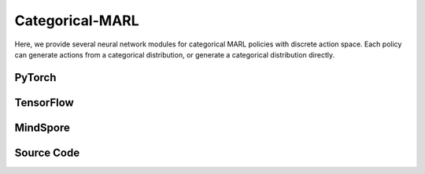 Categorical-MARL
======================================

Here, we provide several neural network modules for categorical MARL policies with discrete action space.
Each policy can generate actions from a categorical distribution, or generate a categorical distribution directly.

PyTorch
------------------------------------------

.. py:class::
  xuance.torch.policies.categorical_mal.ActorNet(state_dim, action_dim, n_agents, hidden_sizes, normalize, initialize, gain, activation, device)
  
  The actor network that is used to calculate the logits of categorical distributions.

  :param state_dim: The dimension of the state varibale.
  :type state_dim: int
  :param action_dim: The dimentin of the actions.
  :type action_dim: int
  :param n_agents: The number of all agents.
  :type n_agents: int
  :param hidden_sizes: The number of hidden units for hidden layers.
  :type hidden_sizes: list
  :param normalize: The method of normalization.
  :type normalize: nn.Module
  :param initialize: The initialization for the parameters of the networks.
  :type initialize: torch.Tensor
  :param gain: optional scaling factor.
  :type gain: float
  :param activation: The choose of activation functions for hidden layers.
  :type activation: nn.Module
  :param device: The logits for categorical distributions.
  :type device: str

.. py:function::
  xuance.torch.policies.categorical_mal.ActorNet.forward(x)

  :param x: The input tensor.
  :type x: torch.Tensor
  :return: The logits for the policy.
  :rtype: torch.Tensor

.. py:class::
  xuance.torch.policies.categorical_mal.CriticNet(state_dim, n_agents, hidden_sizes,  normalize, initialize, activation, device)

  The critic network that is used to evaluate the states or state-action pairs.

  :param state_dim: The dimension of the state varibale.
  :type state_dim: int
  :param n_agents: number of agents.
  :type n_agents: int
  :param hidden_sizes: The number of hidden units for hidden layers.
  :type hidden_sizes: list
  :param normalize: The method of normalization.
  :type normalize: nn.Module
  :param initialize: The initialization for the parameters of the networks.
  :type initialize: torch.Tensor
  :param activation: The choose of activation functions for hidden layers.
  :type activation: nn.Module
  :param device: The calculating device.
  :type device: str

.. py:function::
  xuance.torch.policies.categorical_mal.CriticNet.forward(x)

  :param x: The input data.
  :type x: torch.Tensor
  :return: The evaluated critic value.
  :rtype: torch.Tensor

.. py:class::
  xuance.torch.policies.categorical_mal.COMA_Critic(state_dim, act_dim, hidden_sizes,  normalize, initialize, activation, device)

  The critic network for the Counterfactual Multi-Agent (COMA) algorithm, 
  which is used to evaluate the global state of the multi-agent systems.

  :param state_dim: The dimension of the state varibale.
  :type state_dim: int
  :param act_dim: The dimension of actions.
  :type act_dim: int
  :param hidden_sizes: The number of hidden units for hidden layers.
  :type hidden_sizes: list
  :param normalize: The method of normalization.
  :type normalize: nn.Module
  :param initialize: The initialization for the parameters of the networks.
  :type initialize: torch.Tensor
  :param activation: The choose of activation functions for hidden layers.
  :type activation: nn.Module
  :param device: The calculating device.
  :type device: str

.. py:function::
  xuance.torch.policies.categorical_mal.COMA_Critic.forward(x)

  :param x: The input tensor.
  :type x: torch.Tensor
  :return: The evaluated critic value.
  :rtype: torch.Tensor

.. py:class::
  xuance.torch.policies.categorical_mal.MAAC_Policy(action_space, n_agents, representation, mixer, actor_hidden_size, critic_hidden_size, normalize, initialize, activation, device)

  Multi-Agent Actor-Critic (MAAC) policy for discrete action space. 
  It is used to generate categorical distributions and the total values of the multi-agent team.

  :param action_space: The action space.
  :type action_space: Space
  :param n_agents: The number of agents.
  :type n_agents: int
  :param representation: The representation module.
  :type representation: nn.Module
  :param mixer: The mixer for independent values.
  :type mixer: nn.Module
  :param actor_hidden_size: The number of hidden units for actor's hidden layers.
  :type actor_hidden_size: list
  :param critic_hidden_size: The number of hidden units for critic's hidden layers.
  :type critic_hidden_size: list
  :param normalize: The method of normalization.
  :type normalize: nn.Module
  :param initialize: The initialization for the parameters of the networks.
  :type initialize: torch.Tensor
  :param activation: The choose of activation functions for hidden layers.
  :type activation: nn.Module
  :param device: The calculating device.
  :type device: str

.. py:function::
  xuance.torch.policies.categorical_mal.MAAC_Policy.forward(observation, agent_ids, *rnn_hidden, avail_actions=None)

  :param observation: The original observation variables.
  :type observation: torch.Tensor
  :param agent_ids: The IDs variables for agents.
  :type agent_ids: torch.Tensor
  :param rnn_hidden: The last final hidden states of the sequence.
  :param avail_actions: The mask varibales for availabel actions.
  :type avail_actions: torch.Tensor
  :return: A tuple that includes the final rnn hidden state, and the stochastic policies.
  :rtype: tuple

.. py:function::
  xuance.torch.policies.categorical_mal.MAAC_Policy.get_values(critic_in, agent_ids, *rnn_hidden)

  Get the critic values of the agents.

  :param critic_in: The input variables of critic networks.
  :type critic_in: torch.Tensor
  :param agent_ids: The IDs variables for agents.
  :type agent_ids: torch.Tensor
  :param rnn_hidden: The last final hidden states of the sequence.
  :return: A tuple that includes the final rnn hidden state, and the total values of the team.
  :rtype: torch.Tensor

.. py:function::
  xuance.torch.policies.categorical_mal.MAAC_Policy.value_tot(values_n, global_state)

  Calculate the total values of the team via the value decomposition modules (self.mixer).

  :param values_n: The joint values of n agents.
  :type values_n: torch.Tensor
  :param global_state: The global states of the environments.
  :type global_state: torch.Tensor
  :return: The final rnn hidden state, and the total values of the team.
  :rtype: torch.Tensor

.. py:class::
  xuance.torch.policies.categorical_mal.MAAC_Policy_Share(action_space, n_agents, representation, mixer, actor_hidden_size, critic_hidden_size, normalize, initialize, activation, device)

  Similar to MAAC_Policy but shares representations between agents.

  :param action_space: The action space of the environment.
  :type action_space: Space
  :param n_agents: The number of agents.
  :type n_agents: int
  :param representation: The representation module.
  :type representation: nn.Module
  :param mixer: The mixer for independent values.
  :type mixer: nn.Module
  :param actor_hidden_size: The sizes of the hidden layers in actor network.
  :type actor_hidden_size: list
  :param critic_hidden_size: The sizes of the hidden layers in critic networks.
  :type critic_hidden_size: list
  :param normalize: The method of normalization.
  :type normalize: nn.Module
  :param initialize: The initialization for the parameters of the networks.
  :type initialize: torch.Tensor
  :param activation: The choose of activation functions for hidden layers.
  :type activation: nn.Module
  :param device: The calculating device.
  :type device: str

.. py:function::
  xuance.torch.policies.categorical_mal.MAAC_Policy_Share.forward(observation, agent_ids, *rnn_hidden, avail_actions=None)

  :param observation: The original observation variables.
  :type observation: Tensor
  :param agent_ids: The IDs variables for agents.
  :type agent_ids: Tensor
  :param rnn_hidden: The last final hidden states of the sequence.
  :param avail_actions: The mask varibales for availabel actions.
  :type avail_actions: torch.Tensor
  :return: A tuple that includes the final rnn hidden state, the stochastic policies, and the total values of the team.
  :rtype: tuple

.. py:function::
  xuance.torch.policies.categorical_mal.MAAC_Policy_Share.value_tot(values_n, global_state)

  Calculate the total values of the team via the value decomposition modules (self.mixer).

  :param values_n: The joint values of n agents.
  :type values_n: Tensor
  :param global_state: The global states of the environments.
  :type global_state: Tensor
  :return: A tuple that includes the final rnn hidden state, and the total values of the team.
  :rtype: tuple

.. py:class::
  xuance.torch.policies.categorical_mal.COMAPolicy(action_space, n_agents, representation, actor_hidden_size, critic_hidden_size, normalize, initialize, activation, device)

  A policy for the Counterfactual Multi-Agent Policy (COMA) algorithm.

  :param action_space: The action space of the environment.
  :type action_space: Space
  :param n_agents: The number of agents.
  :type n_agents: int
  :param representation: The representation module.
  :type representation: nn.Module
  :param actor_hidden_size: The sizes of the hidden layers in actor network.
  :type actor_hidden_size: list
  :param critic_hidden_size: The sizes of the hidden layers in critic networks.
  :type critic_hidden_size: list
  :param normalize: The method of normalization.
  :type normalize: nn.Module
  :param initialize: The initialization for the parameters of the networks.
  :type initialize: torch.Tensor
  :param activation: The choose of activation functions for hidden layers.
  :type activation: nn.Module
  :param device: The calculating device.
  :type device: str

.. py:function::
  xuance.torch.policies.categorical_mal.COMAPolicy.forward(observation, agent_ids, *rnn_hidden, avail_actions=None)

  :param observation: The original observation variables.
  :type observation: torch.Tensor
  :param agent_ids: The IDs variables for agents.
  :type agent_ids: torch.Tensor
  :param rnn_hidden: The last final hidden states of the sequence.
  :param avail_actions: The mask varibales for availabel actions.
  :type avail_actions: torch.Tensor
  :return: A tuple that includes the final rnn hidden state, and the action probabilities.
  :rtype: tuple

.. py:function::
  xuance.torch.policies.categorical_mal.COMAPolicy.get_values(critic_in, *rnn_hidden, target=False)

  :param critic_in: The input variables of critic networks.
  :type critic_in: torch.Tensor
  :param rnn_hidden: The last final hidden states of the sequence.
  :param target: Determine whether to use target networks to calculate the values.
  :type target: bool
  :return: The team values.
  :rtype: torch.Tensor

.. py:function::
  xuance.torch.policies.categorical_mal.COMAPolicy.copy_target()

  Synchronize the target networks.

.. py:class::
  xuance.torch.policies.categorical_mal.MeanFieldActorCriticPolicy(action_space, n_agents, representation, actor_hidden_size, critic_hidden_size, normalize, initialize, activation, device, **kwargs)
  
  Mean Field Actor-Critic policy.

  :param action_space: The action space of the environment.
  :type action_space: Space
  :param n_agents: The number of agents.
  :type n_agents: int
  :param representation: The representation module.
  :type representation: nn.Module
  :param actor_hidden_size: The sizes of the hidden layers in actor network.
  :type actor_hidden_size: list
  :param critic_hidden_size: The sizes of the hidden layers in critic networks.
  :type critic_hidden_size: list
  :param normalize: The method of normalization.
  :type normalize: nn.Module
  :param initialize: The initialization for the parameters of the networks.
  :type initialize: torch.Tensor
  :param activation: The choose of activation functions for hidden layers.
  :type activation: nn.Module
  :param device: The calculating device.
  :type device: str
  :param kwargs: The other arguments.
  :type kwargs: dict

.. py:function::
  xuance.torch.policies.categorical_mal.MeanFieldActorCriticPolicy.forward(observation, agent_ids)

  :param observation: The original observation variables.
  :type observation: torch.Tensor
  :param agent_ids: The IDs variables for agents.
  :type agent_ids: torch.Tensor
  :return: A tuple of tensors that includes the outputs hidden states and the categorical distributions.
  :rtype: tuple

.. py:function::
  xuance.torch.policies.categorical_mal.MeanFieldActorCriticPolicy.critic(observation, actions_mean, agent_ids)

  :param observation: The original observation variables.
  :type observation: torch.Tensor
  :param actions_mean: The mean values of actions.
  :type actions_mean: torch.Tensor
  :param agent_ids: The IDs variables for agents.
  :type agent_ids: torch.Tensor
  :return: The evaluated values of the observations and mean-actions pairs.
  :rtype: torch.Tensor

TensorFlow
------------------------------------------

.. py:class::
  xuance.tensorflow.policies.categorical_mal.ActorNet(state_dim, action_dim, n_agents, hidden_sizes, normalize, initialize, gain, activation, device)
  
  The actor network that is used to calculate the logits of categorical distributions

  :param state_dim: The dimension of the state varibale.
  :type state_dim: int
  :param action_dim: The dimentin of the actions.
  :type action_dim: int
  :param n_agents: The number of all agents.
  :type n_agents: int
  :param hidden_sizes: The number of hidden units for hidden layers.
  :type hidden_sizes: list
  :param normalize: The method of normalization.
  :type normalize: Module
  :param initialize: The initialization for the parameters of the networks.
  :type initialize: tf.Tensor
  :param gain: optional scaling factor.
  :type gain: float
  :param activation: The choose of activation functions for hidden layers.
  :type activation: Module
  :param device: The calculating device.
  :type device: str

.. py:function::
  xuance.tensorflow.policies.categorical_mal.ActorNet.call(x)

  :param x: The input tensor.
  :type x: tf.Tensor
  :return: The logits for the policy.
  :rtype: tf.Tensor

.. py:class::
  xuance.tensorflow.policies.categorical_mal.CriticNet(state_dim, n_agents, hidden_sizes,  normalize, initialize, activation, device)

  The critic network that is used to evaluate the states or state-action pairs.

  :param state_dim: The dimension of the state varibale.
  :type state_dim: int
  :param n_agents: number of agents.
  :type n_agents: int
  :param hidden_sizes: The number of hidden units for hidden layers.
  :type hidden_sizes: list
  :param normalize: The method of normalization.
  :type normalize: Module
  :param initialize: The initialization for the parameters of the networks.
  :type initialize: tf.Tensor
  :param activation: The choose of activation functions for hidden layers.
  :type activation: Module
  :param device: The calculating device.
  :type device: str

.. py:function::
  xuance.tensorflow.policies.categorical_mal.CriticNet.call(x)

  :param x: input data.
  :type x: tf.Tensor
  :return: The evaluated critic value.
  :rtype: tf.Tensor

.. py:class::
  xuance.tensorflow.policies.categorical_mal.COMA_Critic(state_dim, act_dim, hidden_sizes,  normalize, initialize, activation, device)

  The critic network for the Counterfactual Multi-Agent (COMA) algorithm, 
  which is used to evaluate the global state of the multi-agent systems.

  :param state_dim: The dimension of the state varibale.
  :type state_dim: int
  :param act_dim: The dimension of actions.
  :type act_dim: int
  :param hidden_sizes: The number of hidden units for hidden layers.
  :type hidden_sizes: list
  :param normalize: The method of normalization.
  :type normalize: Module
  :param initialize: The initialization for the parameters of the networks.
  :type initialize: tf.Tensor
  :param activation: The choose of activation functions for hidden layers.
  :type activation: Module
  :param device: The calculating device.
  :type device: str

.. py:function::
  xuance.tensorflow.policies.categorical_mal.COMA_Critic.call(x)

  :param x: The input tensor.
  :type x: tf.Tensor
  :return: The evaluated critic value.
  :rtype: tf.Tensor

.. py:class::
  xuance.tensorflow.policies.categorical_mal.MAAC_Policy(action_space, n_agents, representation, mixer, actor_hidden_size, critic_hidden_size, normalize, initialize, activation, device)

  Multi-Agent Actor-Critic (MAAC) policy for discrete action space. It is used to generate categorical distributions and the total values of the multi-agent team.

  :param action_space: The action space.
  :type action_space: Space
  :param n_agents: The number of agents.
  :type n_agents: int
  :param representation: The representation module.
  :type representation: Module
  :param mixer: The mixer for independent values.
  :type mixer: Module
  :param actor_hidden_size: The number of hidden units for actor's hidden layers.
  :type actor_hidden_size: list
  :param critic_hidden_size: The number of hidden units for critic's hidden layers.
  :type critic_hidden_size: list
  :param normalize: The method of normalization.
  :type normalize: Module
  :param initialize: The initialization for the parameters of the networks.
  :type initialize: tf.Tensor
  :param activation: The choose of activation functions for hidden layers.
  :type activation: Module
  :param device: The calculating device.
  :type device: str

.. py:function::
  xuance.tensorflow.policies.categorical_mal.MAAC_Policy.call(observation, agent_ids, *rnn_hidden, avail_actions=None)

  :param observation: The original observation variables.
  :type observation: tf.Tensor
  :param agent_ids: The IDs variables for agents.
  :type agent_ids: tf.Tensor
  :param rnn_hidden: The last final hidden states of the sequence.
  :param avail_actions: The mask varibales for availabel actions.
  :type avail_actions: tf.Tensor
  :return: A tuple that includes the final rnn hidden state, and the stochastic policies.
  :rtype: tuple

.. py:function::
  xuance.tensorflow.policies.categorical_mal.MAAC_Policy.get_values(critic_in, agent_ids, *rnn_hidden)

  :param critic_in: The input variables of critic networks.
  :type critic_in: tf.Tensor
  :param agent_ids: The IDs variables for agents.
  :type agent_ids: tf.Tensor
  :param rnn_hidden: The last final hidden states of the sequence.
  :return: A tuple that includes the final rnn hidden state, and the total values of the team.
  :rtype: tuple

.. py:function::
  xuance.tensorflow.policies.categorical_mal.MAAC_Policy.value_tot(values_n, global_state)

  Calculate the total values of the team via the value decomposition modules (self.mixer).

  :param values_n: The joint values of n agents.
  :type values_n: tf.Tensor
  :param global_state: The global states of the environments.
  :type global_state: tf.Tensor
  :return: The final rnn hidden state, and the total values of the team.
  :rtype: tf.Tensor

.. py:function::
  xuance.tensorflow.policies.categorical_mal.MAAC_Policy.trainable_param()

  Get the trainable parameters of the policy.

  :return: Trainable parameters.
  :rtype: tf.Tensor

.. py:class::
  xuance.tensorflow.policies.categorical_mal.MAAC_Policy_Share(action_space, n_agents, representation, mixer, actor_hidden_size, critic_hidden_size, normalize, initialize, activation, device)

  :param action_space: The action space of the environment.
  :type action_space: Space
  :param n_agents: The number of agents.
  :type n_agents: int
  :param representation: The representation module.
  :type representation: Module
  :param mixer: The mixer for independent values.
  :type mixer: Module
  :param actor_hidden_size: The sizes of the hidden layers in actor network.
  :type actor_hidden_size: list
  :param critic_hidden_size: The sizes of the hidden layers in critic networks.
  :type critic_hidden_size: list
  :param normalize: The method of normalization.
  :type normalize: Module
  :param initialize: The initialization for the parameters of the networks.
  :type initialize: tf.Tensor
  :param activation: The choose of activation functions for hidden layers.
  :type activation: Module
  :param device: The calculating device.
  :type device: str

.. py:function::
  xuance.tensorflow.policies.categorical_mal.MAAC_Policy_Share.call(observation, agent_ids, *rnn_hidden, avail_actions=None)

  :param observation: The original observation variables.
  :type observation: tf.Tensor
  :param agent_ids: The IDs variables for agents.
  :type agent_ids: tf.Tensor
  :param rnn_hidden: The last final hidden states of the sequence.
  :param avail_actions: The mask varibales for availabel actions.
  :type avail_actions: tf.Tensor
  :return: A tuple that includes the final rnn hidden state, the stochastic policies, and the total values of the team.
  :rtype: tuple

.. py:function::
  xuance.tensorflow.policies.categorical_mal.MAAC_Policy_Share.value_tot(values_n, global_state)

  :param values_n: The joint values of n agents.
  :type values_n: tf.Tensor
  :param global_state: The global states of the environments.
  :type global_state: tf.Tensor
  :return: A tuple that includes the final rnn hidden state, and the total values of the team.
  :rtype: tuple

.. py:function::
  xuance.tensorflow.policies.categorical_mal.MAAC_Policy_Share.trainable_param()

  Get the trainable parameters of the policy.

  :return: Trainable parameters.
  :rtype: tf.Tensor

.. py:class::
  xuance.tensorflow.policies.categorical_mal.COMAPolicy(action_space, n_agents, representation, actor_hidden_size, critic_hidden_size, normalize, initialize, activation, device)

  A policy for the Counterfactual Multi-Agent Policy (COMA) algorithm.

  :param action_space: The action space of the environment.
  :type action_space: Space
  :param n_agents: The number of agents.
  :type n_agents: int
  :param representation: The representation module.
  :type representation: Module
  :param actor_hidden_size: The sizes of the hidden layers in actor network.
  :type actor_hidden_size: list
  :param critic_hidden_size: The sizes of the hidden layers in critic networks.
  :type critic_hidden_size: list
  :param normalize: The method of normalization.
  :type normalize: Module
  :param initialize: The initialization for the parameters of the networks.
  :type initialize: tf.Tensor
  :param activation: The choose of activation functions for hidden layers.
  :type activation: Module
  :param device: The calculating device.
  :type device: str

.. py:function::
  xuance.tensorflow.policies.categorical_mal.COMAPolicy.call(observation, agent_ids, *rnn_hidden, avail_actions=None)

  :param observation: The original observation variables.
  :type observation: tf.Tensor
  :param agent_ids: The IDs variables for agents.
  :type agent_ids: tf.Tensor
  :param rnn_hidden: The last final hidden states of the sequence.
  :param avail_actions: The mask varibales for availabel actions.
  :type avail_actions: tf.Tensor
  :return: A tuple that includes the final rnn hidden state, and the action probabilities.
  :rtype: tuple

.. py:function::
  xuance.tensorflow.policies.categorical_mal.COMAPolicy.get_values(critic_in, *rnn_hidden, target=False)

  :param critic_in: The input variables of critic networks.
  :type critic_in: tf.Tensor
  :param rnn_hidden: The last final hidden states of the sequence.
  :param target: Determine whether to use target networks to calculate the values.
  :param target: bool
  :return: The team values.
  :rtype: tf.Tensor

.. py:function::
  xuance.tensorflow.policies.categorical_mal.COMAPolicy.param_actor()

  Get the parameters of the actor netwroks and the corresponding representation networks (if exists).

  :return: Trainable parameters of the actor netwroks and the corresponding representation networks.
  :rtype: tf.Tensor

.. py:function::
  xuance.tensorflow.policies.categorical_mal.COMAPolicy.copy_target()

  Synchronize the target networks.

.. py:class::
  xuance.tensorflow.policies.categorical_mal.MeanFieldActorCriticPolicy(action_space, n_agents, representation, actor_hidden_size, critic_hidden_size, normalize, initialize, activation, device, **kwargs)

  Mean Field Actor-Critic policy.

  :param action_space: The action space of the environment.
  :type action_space: Space
  :param n_agents: The number of agents.
  :type n_agents: int
  :param representation: The representation module.
  :type representation: Module
  :param actor_hidden_size: The sizes of the hidden layers in actor network.
  :type actor_hidden_size: list
  :param critic_hidden_size: The sizes of the hidden layers in critic networks.
  :type critic_hidden_size: list
  :param normalize: The method of normalization.
  :type normalize: Module
  :param initialize: The initialization for the parameters of the networks.
  :type initialize: tf.Tensor
  :param activation: The choose of activation functions for hidden layers.
  :type activation: Module
  :param device: The calculating device.
  :type device: str
  :param kwargs: The other arguments.
  :type kwargs: dict

.. py:function::
  xuance.tensorflow.policies.categorical_mal.MeanFieldActorCriticPolicy.call(inputs)

  :param inputs: The inputs of the neural neworks.
  :type inputs: Dict(tf.Tensor)
  :return: A tuple of tensors that includes the outputs hidden states and the categorical distributions.
  :rtype: tuple

.. py:function::
  xuance.tensorflow.policies.categorical_mal.MeanFieldActorCriticPolicy.trainable_param()

  :return: Trainable parameters.
  :rtype: tf.Tensor

.. py:function::
  xuance.tensorflow.policies.categorical_mal.MeanFieldActorCriticPolicy.critic(observation, actions_mean, agent_ids)

  :param observation: The original observation variables.
  :type observation: tf.Tensor
  :param actions_mean: The mean values of actions.
  :type actions_mean: tf.Tensor
  :param agent_ids: The IDs variables for agents.
  :type agent_ids: tf.Tensor
  :return: The evaluated values of the observations and mean-actions pairs.
  :rtype: tf.Tensor

MindSpore
------------------------------------------

.. py:class::
  xuance.mindspore.policies.categorical_marl.ActorNet(state_dim, action_dim, n_agents, hidden_sizes, normalize, initialize, activation)

  :param state_dim: The dimension of the input state.
  :type state_dim: int
  :param action_dim: The dimension of the action input.
  :type action_dim: int
  :param n_agents: The number of agents.
  :type n_agents: int
  :param hidden_sizes: The sizes of the hidden layers.
  :type hidden_sizes: Sequence[int]
  :param normalize: The method of normalization.
  :type normalize: nn.Cell
  :param initialize: The initialization for the parameters of the networks.
  :type initialize: ms.Tensor
  :param activation: The choose of activation functions for hidden layers.
  :type activation: nn.Cell

.. py:function::
  xuance.mindspore.policies.categorical_marl.ActorNet.construct(x)

  The actor network that is used to calculate the logits of categorical distributions.

  :param x: The input tensor.
  :type x: ms.Tensor
  :return: The logits for the policy.
  :rtype: ms.Tensor

.. py:class::
  xuance.mindspore.policies.categorical_marl.CriticNet(state_dim, n_agents, hidden_sizes, normalize, initialize, activation)

  The critic network that is used to evaluate the states or state-action pairs.

  :param state_dim: The dimension of the input state.
  :type state_dim: int
  :param n_agents: The number of agents.
  :type n_agents: int
  :param hidden_sizes: The sizes of the hidden layers.
  :type hidden_sizes: Sequence[int]
  :param normalize: The method of normalization.
  :type normalize: nn.Cell
  :param initialize: The initialization for the parameters of the networks.
  :type initialize: ms.Tensor
  :param activation: The choose of activation functions for hidden layers.
  :type activation: nn.Cell

.. py:function::
  xuance.mindspore.policies.categorical_marl.CriticNet.construct(x)

  :param x: The input tensor.
  :type x: ms.Tensor
  :return: The evaluated critic value.
  :rtype: ms.Tensor

.. py:class::
  xuance.mindspore.policies.categorical_marl.COMA_Critic(state_dim, act_dim, hidden_sizes, normalize, initialize, activation)

  :param state_dim: The dimension of the input state.
  :type state_dim: int
  :param act_dim: The dimension of actions.
  :type act_dim: int
  :param hidden_sizes: The sizes of the hidden layers.
  :type hidden_sizes: Sequence[int]
  :param normalize: The method of normalization.
  :type normalize: nn.Cell
  :param initialize: The initialization for the parameters of the networks.
  :type initialize: ms.Tensor
  :param activation: The choose of activation functions for hidden layers.
  :type activation: nn.Cell

.. py:function::
  xuance.mindspore.policies.categorical_marl.COMA_Critic.construct(x)

  :param x: The input tensor.
  :type x: ms.Tensor
  :return: The evaluated critic value.
  :rtype: ms.Tensor

.. py:class::
  xuance.mindspore.policies.categorical_marl.MAAC_Policy(action_space, n_agents, representation, mixer, actor_hidden_size, critic_hidden_size, normalize, initialize, activation)

  Multi-Agent Actor-Critic (MAAC) policy for discrete action space. 
  It is used to generate categorical distributions and the total values of the multi-agent team.

  :param action_space: The action space of the environment.
  :type action_space: Space
  :param n_agents: The number of agents.
  :type n_agents: int
  :param representation: The representation module.
  :type representation: nn.Cell
  :param mixer: The mixer for independent values.
  :type mixer: nn.Cell
  :param actor_hidden_size: The sizes of the hidden layers in actor network.
  :type actor_hidden_size: list
  :param critic_hidden_size: The sizes of the hidden layers in critic networks.
  :type critic_hidden_size: list
  :param normalize: The method of normalization.
  :type normalize: nn.Cell
  :param initialize: The initialization for the parameters of the networks.
  :type initialize: ms.Tensor
  :param activation: The choose of activation functions for hidden layers.
  :type activation: nn.Cell

.. py:function::
  xuance.mindspore.policies.categorical_marl.MAAC_Policy.construct(observation, agent_ids, rnn_hidden, avail_actions)

  :param observation: The original observation variables.
  :type observation: ms.Tensor
  :param agent_ids: The IDs variables for agents.
  :type agent_ids: ms.Tensor
  :param rnn_hidden: The final hidden state of the sequence.
  :param avail_actions: The mask varibales for availabel actions.
  :type avail_actions: ms.Tensor
  :return: A tuple that includes the final rnn hidden state, and the stochastic policies.
  :rtype: tuple

.. py:function::
  xuance.mindspore.policies.categorical_marl.MAAC_Policy.get_values(critic_in, agent_ids, rnn_hidden)

  Get the critic values of the agents.

  :param critic_in: The input variables of critic networks.
  :type critic_in: ms.Tensor
  :param agent_ids: The IDs variables for agents.
  :type agent_ids: ms.Tensor
  :param rnn_hidden: The final hidden state of the sequence.
  :return: A tuple that includes the final rnn hidden state, and the total values of the team.
  :rtype: tuple

.. py:function::
  xuance.mindspore.policies.categorical_marl.MAAC_Policy.value_tot(values_n, global_state)

  Calculate the total values of the team via the value decomposition modules (self.mixer).

  :param values_n: The joint values of n agents.
  :type values_n: ms.Tensor
  :param global_state: The global states of the environments.
  :type global_state: ms.Tensor
  :return: The final rnn hidden state, and the total values of the team.
  :rtype: ms.Tensor

.. py:class::
  xuance.mindspore.policies.categorical_marl.MAAC_Policy_Share(action_space, n_agents, representation, mixer, actor_hidden_size, critic_hidden_size, normalize, initialize, activation, device)
  
  Similar to MAAC_Policy but shares representations between agents.

  :param action_space: The action space of the environment.
  :type action_space: Space
  :param n_agents: The number of agents.
  :type n_agents: int
  :param representation: The representation module.
  :type representation: nn.Cell
  :param mixer: The mixer for independent values.
  :type mixer: nn.Cell
  :param actor_hidden_size: The sizes of the hidden layers in actor network.
  :type actor_hidden_size: list
  :param critic_hidden_size: The sizes of the hidden layers in critic networks.
  :type critic_hidden_size: list
  :param normalize: The method of normalization.
  :type normalize: nn.Cell
  :param initialize: The initialization for the parameters of the networks.
  :type initialize: ms.Tensor
  :param activation: The choose of activation functions for hidden layers.
  :type activation: nn.Cell
  :param device: The calculating device.
  :type device: str

.. py:function::
  xuance.mindspore.policies.categorical_marl.MAAC_Policy_Share.construct(observation, agent_ids, rnn_hidden, avail_actions)

  :param observation: The original observation variables.
  :type observation: ms.Tensor
  :param agent_ids: The IDs variables for agents.
  :type agent_ids: ms.Tensor
  :param rnn_hidden: The final hidden state of the sequence.
  :param avail_actions: The mask varibales for availabel actions.
  :type avail_actions: ms.Tensor
  :return: A tuple that includes the final rnn hidden state, the stochastic policies, and the total values of the team.
  :rtype: tuple

.. py:function::
  xuance.mindspore.policies.categorical_marl.MAAC_Policy_Share.value_tot(values_n, global_state)

  Calculate the total values of the team via the value decomposition modules (self.mixer).

  :param values_n: The joint values of n agents.
  :type values_n: ms.Tensor
  :param global_state: The global states of the environments.
  :type global_state: ms.Tensor
  :return: A tuple that includes the final rnn hidden state, and the total values of the team.
  :rtype: tuple

.. py:class::
  xuance.mindspore.policies.categorical_marl.COMAPolicy(action_space, n_agents, representation, actor_hidden_size, critic_hidden_size, normalize, initialize, activation)

  A policy for the Counterfactual Multi-Agent Policy (COMA) algorithm.

  :param action_space: The action space of the environment.
  :type action_space: Space
  :param n_agents: The number of agents.
  :type n_agents: int
  :param representation: The representation module.
  :type representation: nn.Cell
  :param actor_hidden_size: The sizes of the hidden layers in actor network.
  :type actor_hidden_size: list
  :param critic_hidden_size: The sizes of the hidden layers in critic networks.
  :type critic_hidden_size: list
  :param normalize: The method of normalization.
  :type normalize: nn.Cell
  :param initialize: The initialization for the parameters of the networks.
  :type initialize: ms.Tensor
  :param activation: The choose of activation functions for hidden layers.
  :type activation: nn.Cell

.. py:function::
  xuance.mindspore.policies.categorical_marl.COMAPolicy.construct(observation, agent_ids, rnn_hidden, avail_actions, epsilon)

  :param observation: The original observation variables.
  :type observation: ms.Tensor
  :param agent_ids: The IDs variables for agents.
  :type agent_ids: ms.Tensor
  :param rnn_hidden: The final hidden state of the sequence.
  :param avail_actions: The mask varibales for availabel actions.
  :type avail_actions: ms.Tensor
  :param epsilon: Greedy factor to select actions.
  :type epsilon: float
  :return: A tuple that includes the final rnn hidden state, and the action probabilities.
  :rtype: tuple

.. py:function::
  xuance.mindspore.policies.categorical_marl.COMAPolicy.get_values(critic_in, rnn_hidden, target)

  :param critic_in: The input variables of critic networks.
  :type critic_in: ms.Tensor
  :param rnn_hidden: The final hidden state of the sequence.
  :param target: Determine whether to use target networks to calculate the values.
  :param target: bool
  :return: The team values.
  :rtype: ms.Tensor

.. py:function::
  xuance.mindspore.policies.categorical_marl.COMAPolicy.copy_target()

  Synchronize the target networks.

.. py:class::
  xuance.mindspore.policies.categorical_marl.MeanFieldActorCriticPolicy(action_space, n_agents, representation, actor_hidden_size, critic_hidden_size, normalize, initialize, activation)

  Mean Field Actor-Critic policy.

  :param action_space: The action space of the environment.
  :type action_space: Space
  :param n_agents: The number of agents.
  :type n_agents: int
  :param representation: The representation module.
  :type representation: nn.Cell
  :param actor_hidden_size: The sizes of the hidden layers in actor network.
  :type actor_hidden_size: list
  :param critic_hidden_size: The sizes of the hidden layers in critic networks.
  :type critic_hidden_size: list
  :param normalize: The method of normalization.
  :type normalize: nn.Cell
  :param initialize: The initialization for the parameters of the networks.
  :type initialize: ms.Tensor
  :param activation: The choose of activation functions for hidden layers.
  :type activation: nn.Cell

.. py:function::
  xuance.mindspore.policies.categorical_marl.MeanFieldActorCriticPolicy.construct(observation, agent_ids)

  :param observation: The original observation variables.
  :type observation: ms.Tensor
  :param agent_ids: The IDs variables for agents.
  :type agent_ids: ms.Tensor
  :return: A tuple of tensors that includes the outputs hidden states and the categorical distributions.
  :rtype: tuple

.. py:function::
  xuance.mindspore.policies.categorical_marl.MeanFieldActorCriticPolicy.get_values(observation, actions_mean, agent_ids)

  :param observation: The original observation variables.
  :type observation: ms.Tensor
  :param actions_mean: The mean values of actions.
  :type actions_mean: ms.Tensor
  :param agent_ids: The IDs variables for agents.
  :type agent_ids: ms.Tensor
  :return: The evaluated values of the observations and mean-actions pairs.
  :rtype: ms.Tensor

Source Code
-----------------

.. tabs::

  .. group-tab:: PyTorch

    .. code-block:: python

        import torch

        from xuance.torch.policies import *
        from xuance.torch.utils import *
        from xuance.torch.representations import Basic_Identical
        from .deterministic_marl import BasicQhead


        class ActorNet(nn.Module):
            def __init__(self,
                         state_dim: int,
                         action_dim: int,
                         n_agents: int,
                         hidden_sizes: Sequence[int],
                         normalize: Optional[ModuleType] = None,
                         initialize: Optional[Callable[..., torch.Tensor]] = None,
                         gain: float = 1.0,
                         activation: Optional[ModuleType] = None,
                         device: Optional[Union[str, int, torch.device]] = None):
                super(ActorNet, self).__init__()
                layers = []
                input_shape = (state_dim + n_agents,)
                for h in hidden_sizes:
                    mlp, input_shape = mlp_block(input_shape[0], h, normalize, activation, initialize,
                                                 device=device)
                    layers.extend(mlp)
                layers.extend(mlp_block(input_shape[0], action_dim, None, None, initialize, device)[0])
                self.pi_logits = nn.Sequential(*layers)

            def forward(self, x: torch.Tensor):
                return self.pi_logits(x)


        class CriticNet(nn.Module):
            def __init__(self,
                         state_dim: int,
                         n_agents: int,
                         hidden_sizes: Sequence[int],
                         normalize: Optional[ModuleType] = None,
                         initialize: Optional[Callable[..., torch.Tensor]] = None,
                         activation: Optional[ModuleType] = None,
                         device: Optional[Union[str, int, torch.device]] = None):
                super(CriticNet, self).__init__()
                layers = []
                input_shape = (state_dim + n_agents,)
                for h in hidden_sizes:
                    mlp, input_shape = mlp_block(input_shape[0], h, normalize, activation, initialize, device=device)
                    layers.extend(mlp)
                layers.extend(mlp_block(input_shape[0], 1, None, None, initialize, device=device)[0])
                self.model = nn.Sequential(*layers)

            def forward(self, x: torch.Tensor):
                return self.model(x)


        class COMA_Critic(nn.Module):
            def __init__(self,
                         state_dim: int,
                         act_dim: int,
                         hidden_sizes: Sequence[int],
                         normalize: Optional[ModuleType] = None,
                         initialize: Optional[Callable[..., torch.Tensor]] = None,
                         activation: Optional[ModuleType] = None,
                         device: Optional[Union[str, int, torch.device]] = None):
                super(COMA_Critic, self).__init__()
                layers = []
                input_shape = (state_dim,)
                for h in hidden_sizes:
                    mlp, input_shape = mlp_block(input_shape[0], h, normalize, activation, initialize, device)
                    layers.extend(mlp)
                layers.extend(mlp_block(input_shape[0], act_dim, None, None, None, device)[0])
                self.model = nn.Sequential(*layers)

            def forward(self, x: torch.Tensor):
                return self.model(x)


        class MAAC_Policy(nn.Module):
            """
            MAAC_Policy: Multi-Agent Actor-Critic Policy
            """

            def __init__(self,
                         action_space: Discrete,
                         n_agents: int,
                         representation: nn.Module,
                         mixer: Optional[VDN_mixer] = None,
                         actor_hidden_size: Sequence[int] = None,
                         critic_hidden_size: Sequence[int] = None,
                         normalize: Optional[ModuleType] = None,
                         initialize: Optional[Callable[..., torch.Tensor]] = None,
                         activation: Optional[ModuleType] = None,
                         device: Optional[Union[str, int, torch.device]] = None,
                         **kwargs):
                super(MAAC_Policy, self).__init__()
                self.device = device
                self.action_dim = action_space.n
                self.n_agents = n_agents
                self.representation = representation[0]
                self.representation_critic = representation[1]
                self.representation_info_shape = self.representation.output_shapes
                self.lstm = True if kwargs["rnn"] == "LSTM" else False
                self.use_rnn = True if kwargs["use_rnn"] else False
                self.actor = ActorNet(self.representation.output_shapes['state'][0], self.action_dim, n_agents,
                                      actor_hidden_size, normalize, initialize, kwargs['gain'], activation, device)
                self.critic = CriticNet(self.representation_critic.output_shapes['state'][0], n_agents, critic_hidden_size,
                                        normalize, initialize, activation, device)
                self.mixer = mixer
                self.pi_dist = CategoricalDistribution(self.action_dim)

            def forward(self, observation: torch.Tensor, agent_ids: torch.Tensor,
                        *rnn_hidden: torch.Tensor, avail_actions=None):
                if self.use_rnn:
                    outputs = self.representation(observation, *rnn_hidden)
                    rnn_hidden = (outputs['rnn_hidden'], outputs['rnn_cell'])
                else:
                    outputs = self.representation(observation)
                    rnn_hidden = None
                actor_input = torch.concat([outputs['state'], agent_ids], dim=-1)
                act_logits = self.actor(actor_input)
                if avail_actions is not None:
                    avail_actions = torch.Tensor(avail_actions)
                    act_logits[avail_actions == 0] = -1e10
                    self.pi_dist.set_param(logits=act_logits)
                else:
                    self.pi_dist.set_param(logits=act_logits)
                return rnn_hidden, self.pi_dist

            def get_values(self, critic_in: torch.Tensor, agent_ids: torch.Tensor, *rnn_hidden: torch.Tensor):
                shape_obs = critic_in.shape
                # get representation features
                if self.use_rnn:
                    batch_size, n_agent, episode_length, dim_obs = tuple(shape_obs)
                    outputs = self.representation_critic(critic_in.reshape(-1, episode_length, dim_obs), *rnn_hidden)
                    outputs['state'] = outputs['state'].view(batch_size, n_agent, episode_length, -1)
                    rnn_hidden = (outputs['rnn_hidden'], outputs['rnn_cell'])
                else:
                    batch_size, n_agent, dim_obs = tuple(shape_obs)
                    outputs = self.representation_critic(critic_in.reshape(-1, dim_obs))
                    outputs['state'] = outputs['state'].view(batch_size, n_agent, -1)
                    rnn_hidden = None
                # get critic values
                critic_in = torch.concat([outputs['state'], agent_ids], dim=-1)
                v = self.critic(critic_in)
                return rnn_hidden, v

            def value_tot(self, values_n: torch.Tensor, global_state=None):
                if global_state is not None:
                    global_state = torch.as_tensor(global_state).to(self.device)
                return values_n if self.mixer is None else self.mixer(values_n, global_state)


        class MAAC_Policy_Share(MAAC_Policy):
            """
            MAAC_Policy: Multi-Agent Actor-Critic Policy
            """

            def __init__(self,
                         action_space: Discrete,
                         n_agents: int,
                         representation: nn.Module,
                         mixer: Optional[VDN_mixer] = None,
                         actor_hidden_size: Sequence[int] = None,
                         critic_hidden_size: Sequence[int] = None,
                         normalize: Optional[ModuleType] = None,
                         initialize: Optional[Callable[..., torch.Tensor]] = None,
                         activation: Optional[ModuleType] = None,
                         device: Optional[Union[str, int, torch.device]] = None,
                         **kwargs):
                super(MAAC_Policy, self).__init__()
                self.device = device
                self.action_dim = action_space.n
                self.n_agents = n_agents
                self.lstm = True if kwargs["rnn"] == "LSTM" else False
                self.use_rnn = True if kwargs["use_rnn"] else False
                self.representation = representation
                self.representation_info_shape = self.representation.output_shapes
                self.actor = ActorNet(self.representation.output_shapes['state'][0], self.action_dim, n_agents,
                                      actor_hidden_size, normalize, initialize, kwargs['gain'], activation, device)
                self.critic = CriticNet(self.representation.output_shapes['state'][0], n_agents, critic_hidden_size,
                                        normalize, initialize, activation, device)
                self.mixer = mixer
                self.pi_dist = CategoricalDistribution(self.action_dim)

            def forward(self, observation: torch.Tensor, agent_ids: torch.Tensor,
                        *rnn_hidden: torch.Tensor, avail_actions=None, state=None):
                batch_size = len(avail_actions)
                if self.use_rnn:
                    sequence_length = observation.shape[1]
                    outputs = self.representation(observation, *rnn_hidden)
                    rnn_hidden = (outputs['rnn_hidden'], outputs['rnn_cell'])
                    representated_state = outputs['state'].view(batch_size, self.n_agents, sequence_length, -1)
                    actor_critic_input = torch.concat([representated_state, agent_ids], dim=-1)
                else:
                    outputs = self.representation(observation)
                    rnn_hidden = None
                    actor_critic_input = torch.concat([outputs['state'], agent_ids], dim=-1)
                act_logits = self.actor(actor_critic_input)
                if avail_actions is not None:
                    avail_actions = torch.Tensor(avail_actions)
                    act_logits[avail_actions == 0] = -1e10
                    self.pi_dist.set_param(logits=act_logits)
                else:
                    self.pi_dist.set_param(logits=act_logits)

                values_independent = self.critic(actor_critic_input)
                if self.use_rnn:
                    if self.mixer is None:
                        values_tot = values_independent
                    else:
                        sequence_length = observation.shape[1]
                        values_independent = values_independent.transpose(1, 2).reshape(batch_size*sequence_length, self.n_agents)
                        values_tot = self.value_tot(values_independent, global_state=state)
                        values_tot = values_tot.reshape([batch_size, sequence_length, 1])
                        values_tot = values_tot.unsqueeze(1).expand(-1, self.n_agents, -1, -1)
                else:
                    values_tot = values_independent if self.mixer is None else self.value_tot(values_independent, global_state=state)

                return rnn_hidden, self.pi_dist, values_tot

            def value_tot(self, values_n: torch.Tensor, global_state=None):
                if global_state is not None:
                    global_state = torch.as_tensor(global_state).to(self.device)
                return values_n if self.mixer is None else self.mixer(values_n, global_state)


        class COMAPolicy(nn.Module):
            def __init__(self,
                         action_space: Discrete,
                         n_agents: int,
                         representation: nn.Module,
                         actor_hidden_size: Sequence[int] = None,
                         critic_hidden_size: Sequence[int] = None,
                         normalize: Optional[ModuleType] = None,
                         initialize: Optional[Callable[..., torch.Tensor]] = None,
                         activation: Optional[ModuleType] = None,
                         device: Optional[Union[str, int, torch.device]] = None,
                         **kwargs):
                super(COMAPolicy, self).__init__()
                self.device = device
                self.action_dim = action_space.n
                self.n_agents = n_agents
                self.representation = representation
                self.representation_info_shape = self.representation.output_shapes
                self.lstm = True if kwargs["rnn"] == "LSTM" else False
                self.use_rnn = True if kwargs["use_rnn"] else False
                self.actor = ActorNet(self.representation.output_shapes['state'][0], self.action_dim, n_agents,
                                      actor_hidden_size, normalize, initialize, kwargs['gain'], activation, device)
                critic_input_dim = self.representation.input_shape[0] + self.action_dim * self.n_agents
                if kwargs["use_global_state"]:
                    critic_input_dim += kwargs["dim_state"]
                self.critic = COMA_Critic(critic_input_dim, self.action_dim, critic_hidden_size,
                                          normalize, initialize, activation, device)
                self.target_critic = copy.deepcopy(self.critic)
                self.parameters_critic = list(self.critic.parameters())
                self.parameters_actor = list(self.representation.parameters()) + list(self.actor.parameters())
                self.pi_dist = CategoricalDistribution(self.action_dim)

            def forward(self, observation: torch.Tensor, agent_ids: torch.Tensor,
                        *rnn_hidden: torch.Tensor, avail_actions=None, epsilon=0.0):
                if self.use_rnn:
                    outputs = self.representation(observation, *rnn_hidden)
                    rnn_hidden = (outputs['rnn_hidden'], outputs['rnn_cell'])
                else:
                    outputs = self.representation(observation)
                    rnn_hidden = None
                actor_input = torch.concat([outputs['state'], agent_ids], dim=-1)
                act_logits = self.actor(actor_input)
                act_probs = nn.functional.softmax(act_logits, dim=-1)
                act_probs = (1 - epsilon) * act_probs + epsilon * 1 / self.action_dim
                if avail_actions is not None:
                    avail_actions = torch.Tensor(avail_actions)
                    act_probs[avail_actions == 0] = 0.0
                return rnn_hidden, act_probs

            def get_values(self, critic_in: torch.Tensor, *rnn_hidden: torch.Tensor, target=False):
                # get critic values
                v = self.target_critic(critic_in) if target else self.critic(critic_in)
                return [None, None], v

            def copy_target(self):
                for ep, tp in zip(self.critic.parameters(), self.target_critic.parameters()):
                    tp.data.copy_(ep)


        class MeanFieldActorCriticPolicy(nn.Module):
            def __init__(self,
                         action_space: Discrete,
                         n_agents: int,
                         representation: nn.Module,
                         actor_hidden_size: Sequence[int] = None,
                         critic_hidden_size: Sequence[int] = None,
                         normalize: Optional[ModuleType] = None,
                         initialize: Optional[Callable[..., torch.Tensor]] = None,
                         activation: Optional[ModuleType] = None,
                         device: Optional[Union[str, int, torch.device]] = None
                         ):
                super(MeanFieldActorCriticPolicy, self).__init__()
                self.action_dim = action_space.n
                self.representation = representation
                self.representation_info_shape = self.representation.output_shapes
                self.actor_net = ActorNet(representation.output_shapes['state'][0], self.action_dim, n_agents,
                                          actor_hidden_size, normalize, initialize, activation, device)
                self.critic_net = BasicQhead(representation.output_shapes['state'][0] + self.action_dim, self.action_dim,
                                             n_agents, critic_hidden_size, normalize, initialize, activation, device)
                self.target_actor_net = copy.deepcopy(self.actor_net)
                self.target_critic_net = copy.deepcopy(self.critic_net)
                self.parameters_actor = list(self.actor_net.parameters()) + list(self.representation.parameters())
                self.parameters_critic = self.critic_net.parameters()

            def forward(self, observation: torch.Tensor, agent_ids: torch.Tensor):
                outputs = self.representation(observation)
                input_actor = torch.concat([outputs['state'], agent_ids], dim=-1)
                act_dist = self.actor_net(input_actor)
                return outputs, act_dist

            def target_actor(self, observation: torch.Tensor, agent_ids: torch.Tensor):
                outputs = self.representation(observation)
                input_actor = torch.concat([outputs['state'], agent_ids], dim=-1)
                act_dist = self.target_actor_net(input_actor)
                return act_dist

            def critic(self, observation: torch.Tensor, actions_mean: torch.Tensor, agent_ids: torch.Tensor):
                outputs = self.representation(observation)
                critic_in = torch.concat([outputs['state'], actions_mean, agent_ids], dim=-1)
                return self.critic_net(critic_in)

            def target_critic(self, observation: torch.Tensor, actions_mean: torch.Tensor, agent_ids: torch.Tensor):
                outputs = self.representation(observation)
                critic_in = torch.concat([outputs['state'], actions_mean, agent_ids], dim=-1)
                return self.target_critic_net(critic_in)

            def soft_update(self, tau=0.005):
                for ep, tp in zip(self.actor_net.parameters(), self.target_actor_net.parameters()):
                    tp.data.mul_(1 - tau)
                    tp.data.add_(tau * ep.data)
                for ep, tp in zip(self.critic_net.parameters(), self.target_critic_net.parameters()):
                    tp.data.mul_(1 - tau)
                    tp.data.add_(tau * ep.data)


  .. group-tab:: TensorFlow

    .. code-block:: python

        from xuance.tensorflow.policies import *
        from xuance.tensorflow.utils import *
        from xuance.tensorflow.representations import Basic_Identical


        class ActorNet(Module):
            def __init__(self,
                        state_dim: int,
                        action_dim: int,
                        n_agents: int,
                        hidden_sizes: Sequence[int],
                        normalize: Optional[tk.layers.Layer] = None,
                        initializer: Optional[tk.initializers.Initializer] = None,
                        gain: float = 1.0,
                        activation: Optional[tk.layers.Layer] = None,
                        device: str = "cpu:0"):
                super(ActorNet, self).__init__()
                layers = []
                input_shape = (state_dim + n_agents,)
                for h in hidden_sizes:
                    mlp, input_shape = mlp_block(input_shape[0], h, normalize, activation, initializer, device)
                    layers.extend(mlp)
                layers.extend(mlp_block(input_shape[0], action_dim, None, None, initializer, device=device)[0])
                self.pi_logits = tk.Sequential(layers)
                self.dist = CategoricalDistribution(action_dim)

            def call(self, x: tf.Tensor, **kwargs):
                self.dist.set_param(self.pi_logits(x))
                return self.pi_logits(x)


        class CriticNet(Module):
            def __init__(self,
                        state_dim: int,
                        n_agents: int,
                        hidden_sizes: Sequence[int],
                        normalize: Optional[tk.layers.Layer] = None,
                        initializer: Optional[tk.initializers.Initializer] = None,
                        activation: Optional[tk.layers.Layer] = None,
                        device: Optional[Union[str, int]] = None):
                super(CriticNet, self).__init__()
                layers = []
                input_shape = (state_dim + n_agents,)
                for h in hidden_sizes:
                    mlp, input_shape = mlp_block(input_shape[0], h, normalize, activation, initializer, device)
                    layers.extend(mlp)
                layers.extend(mlp_block(input_shape[0], 1, None, None, None, device)[0])
                self.model = tk.Sequential(layers)

            def call(self, x: tf.Tensor, **kwargs):
                return self.model(x)[:, :, 0]


        class COMA_CriticNet(Module):
            def __init__(self,
                        state_dim: int,
                        act_dim: int,
                        hidden_sizes: Sequence[int],
                        normalize: Optional[tk.layers.Layer] = None,
                        initializer: Optional[tk.initializers.Initializer] = None,
                        activation: Optional[tk.layers.Layer] = None,
                        device: Optional[Union[str, int]] = None):
                super(COMA_CriticNet, self).__init__()
                layers = []
                input_shape = (state_dim,)
                for h in hidden_sizes:
                    mlp, input_shape = mlp_block(input_shape[0], h, normalize, activation, initializer, device)
                    layers.extend(mlp)
                layers.extend(mlp_block(input_shape[0], act_dim, None, None, None, device)[0])
                self.model = tk.Sequential(layers)

            def call(self, x: tf.Tensor, **kwargs):
                return self.model(x)


        class MAAC_Policy(Module):
            """
            MAAC_Policy: Multi-Agent Actor-Critic Policy
            """
            def __init__(self,
                        action_space: Discrete,
                        n_agents: int,
                        representation: Optional[Basic_Identical],
                        mixer: Optional[VDN_mixer] = None,
                        actor_hidden_size: Sequence[int] = None,
                        critic_hidden_size: Sequence[int] = None,
                        normalize: Optional[tk.layers.Layer] = None,
                        initializer: Optional[tk.initializers.Initializer] = None,
                        activation: Optional[tk.layers.Layer] = None,
                        device: Optional[Union[str, int]] = None,
                        **kwargs):
                super(MAAC_Policy, self).__init__()
                self.device = device
                self.action_dim = action_space.n
                self.n_agents = n_agents
                self.representation = representation[0]
                self.representation_critic = representation[1]
                self.representation_info_shape = self.representation.output_shapes
                self.lstm = True if kwargs["rnn"] == "LSTM" else False
                self.use_rnn = True if kwargs["use_rnn"] else False
                self.actor = ActorNet(self.representation.output_shapes['state'][0], self.action_dim, n_agents,
                                    actor_hidden_size, normalize, initializer, kwargs['gain'], activation, device)
                self.critic = CriticNet(self.representation.output_shapes['state'][0], n_agents, critic_hidden_size,
                                        normalize, initializer, activation, device)
                self.mixer = mixer
                self.identical_rep = True if isinstance(self.representation, Basic_Identical) else False
                self.pi_dist = CategoricalDistribution(self.action_dim)

            def call(self, inputs: Union[np.ndarray, dict], *rnn_hidden, **kwargs):
                observation = inputs['obs']
                agent_ids = inputs['ids']
                obs_shape = observation.shape
                if self.use_rnn:
                    outputs = self.representation(observation, *rnn_hidden)
                    outputs_state = outputs['state']  # need to be improved
                    rnn_hidden = (outputs['rnn_hidden'], outputs['rnn_cell'])
                else:
                    observation_reshape = tf.reshape(observation, [-1, obs_shape[-1]])
                    outputs = self.representation(observation_reshape)
                    outputs_state = tf.reshape(outputs['state'], obs_shape[:-1] + self.representation_info_shape['state'])
                    rnn_hidden = None
                actor_input = tf.concat([outputs_state, agent_ids], axis=-1)
                act_logits = self.actor(actor_input)
                if ('avail_actions' in kwargs.keys()) and (kwargs['avail_actions'] is not None):
                    avail_actions = tf.convert_to_tensor(kwargs['avail_actions'])
                    act_logits[avail_actions == 0] = -1e10
                    self.pi_dist.set_param(logits=act_logits)
                else:
                    self.pi_dist.set_param(logits=act_logits)
                return rnn_hidden, self.pi_dist

            def get_values(self, critic_in: tf.Tensor, agent_ids: tf.Tensor, *rnn_hidden: tf.Tensor):
                shape_obs = critic_in.shape
                # get representation features
                if self.use_rnn:
                    batch_size, n_agent, episode_length, dim_obs = tuple(shape_obs)
                    outputs = self.representation_critic(critic_in.reshape(-1, episode_length, dim_obs), *rnn_hidden)
                    outputs['state'] = outputs['state'].view(batch_size, n_agent, episode_length, -1)
                    rnn_hidden = (outputs['rnn_hidden'], outputs['rnn_cell'])
                else:
                    batch_size, n_agent, dim_obs = tuple(shape_obs)
                    outputs = self.representation_critic(tf.reshape(critic_in, [-1, dim_obs]))
                    outputs['state'] = tf.reshape(outputs['state'], [batch_size, n_agent, -1])
                    rnn_hidden = None
                # get critic values
                critic_in = tf.concat([outputs['state'], agent_ids], axis=-1)
                v = self.critic(critic_in)
                return rnn_hidden, v

            def value_tot(self, values_n: tf.Tensor, global_state=None):
                if global_state is not None:
                    with tf.device(self.device):
                        global_state = tf.convert_to_tensor(global_state)
                return values_n if self.mixer is None else self.mixer(values_n, global_state)

            def trainable_param(self):
                params = self.actor.trainable_variables + self.critic.trainable_variables
                if self.mixer is not None:
                    params += self.mixer.trainable_variables
                if self.identical_rep:
                    return params
                else:
                    return params + self.representation.trainable_variables + self.representation_critic.trainable_variables


        class MAAC_Policy_Share(MAAC_Policy):
            def __init__(self,
                        action_space: Discrete,
                        n_agents: int,
                        representation: Module,
                        mixer: Optional[VDN_mixer] = None,
                        actor_hidden_size: Sequence[int] = None,
                        critic_hidden_size: Sequence[int] = None,
                        normalize: Optional[tk.layers.Layer] = None,
                        initialize: Optional[tk.initializers.Initializer] = None,
                        activation: Optional[tk.layers.Layer] = None,
                        device: Optional[Union[str, int]] = None,
                        **kwargs):
                super(MAAC_Policy, self).__init__()
                self.device = device
                self.action_dim = action_space.n
                self.n_agents = n_agents
                self.lstm = True if kwargs["rnn"] == "LSTM" else False
                self.use_rnn = True if kwargs["use_rnn"] else False
                self.representation = representation
                self.representation_info_shape = self.representation.output_shapes
                self.actor = ActorNet(self.representation.output_shapes['state'][0], self.action_dim, n_agents,
                                    actor_hidden_size, normalize, initialize, kwargs['gain'], activation, device)
                self.critic = CriticNet(self.representation.output_shapes['state'][0], n_agents, critic_hidden_size,
                                        normalize, initialize, activation, device)
                self.mixer = mixer
                self.identical_rep = True if isinstance(self.representation, Basic_Identical) else False
                self.pi_dist = CategoricalDistribution(self.action_dim)

            def call(self, inputs: Union[np.ndarray, dict], *rnn_hidden, **kwargs):
                observation = inputs['obs']
                agent_ids = inputs['ids']
                obs_shape = observation.shape
                if self.use_rnn:
                    outputs = self.representation(observation, *rnn_hidden)
                    outputs_state = outputs['state']  # need to be improved
                    rnn_hidden = (outputs['rnn_hidden'], outputs['rnn_cell'])
                else:
                    observation_reshape = tf.reshape(observation, [-1, obs_shape[-1]])
                    outputs = self.representation(observation_reshape)
                    outputs_state = tf.reshape(outputs['state'], obs_shape[:-1] + self.representation_info_shape['state'])
                    rnn_hidden = None
                actor_critic_input = tf.concat([outputs_state, agent_ids], axis=-1)
                act_logits = self.actor(actor_critic_input)
                if ('avail_actions' in kwargs.keys()) and (kwargs['avail_actions'] is not None):
                    avail_actions = tf.convert_to_tensor(kwargs['avail_actions'])
                    act_logits[avail_actions == 0] = -1e10
                    self.pi_dist.set_param(logits=act_logits)
                else:
                    self.pi_dist.set_param(logits=act_logits)

                values_independent = self.critic(actor_critic_input)
                if self.use_rnn:
                    pass  # to do
                else:
                    values_tot = values_independent if self.mixer is None else self.value_tot(values_independent,
                                                                                            global_state=kwargs['state'])
                    values_tot = tf.repeat(tf.expand_dims(values_tot, 1), repeats=self.n_agents, axis=1)

                return rnn_hidden, self.pi_dist, values_tot

            def value_tot(self, values_n: tf.Tensor, global_state=None):
                if global_state is not None:
                    with tf.device(self.device):
                        global_state = tf.convert_to_tensor(global_state)
                return values_n if self.mixer is None else self.mixer(values_n, global_state)

            def trainable_param(self):
                params = self.actor.trainable_variables + self.critic.trainable_variables
                if self.mixer is not None:
                    params += self.mixer.trainable_variables
                if self.identical_rep:
                    return params
                else:
                    return params + self.representation.trainable_variables


        class COMAPolicy(Module):
            def __init__(self,
                        action_space: Discrete,
                        n_agents: int,
                        representation: Optional[Basic_Identical],
                        actor_hidden_size: Sequence[int] = None,
                        critic_hidden_size: Sequence[int] = None,
                        normalize: Optional[tk.layers.Layer] = None,
                        initializer: Optional[tk.initializers.Initializer] = None,
                        activation: Optional[tk.layers.Layer] = None,
                        device: Optional[Union[str, int]] = None,
                        **kwargs):
                super(COMAPolicy, self).__init__()
                self.device = device
                self.action_dim = action_space.n
                self.n_agents = n_agents
                self.representation = representation
                self.representation_info_shape = self.representation.output_shapes
                self.lstm = True if kwargs["rnn"] == "LSTM" else False
                self.use_rnn = True if kwargs["use_rnn"] else False
                self.actor = ActorNet(representation.output_shapes['state'][0], self.action_dim, n_agents,
                                    actor_hidden_size, normalize, initializer, kwargs['gain'], activation, device)
                critic_input_dim = kwargs['dim_obs'] + self.action_dim * self.n_agents
                if kwargs["use_global_state"]:
                    critic_input_dim += kwargs["dim_state"]
                self.critic = COMA_CriticNet(critic_input_dim, self.action_dim, critic_hidden_size,
                                            normalize, initializer, activation, device)
                self.target_critic = COMA_CriticNet(critic_input_dim, self.action_dim, critic_hidden_size,
                                                    normalize, initializer, activation, device)
                self.parameters_critic = self.critic.trainable_variables
                self.pi_dist = CategoricalDistribution(self.action_dim)

            def call(self, inputs: Union[np.ndarray, dict], *rnn_hidden, **kwargs):
                observation = inputs['obs']
                agent_ids = inputs['ids']
                obs_shape = observation.shape
                if self.use_rnn:
                    outputs = self.representation(observation, *rnn_hidden)
                    outputs_state = outputs['state']  # need to be improved
                    rnn_hidden = (outputs['rnn_hidden'], outputs['rnn_cell'])
                else:
                    observation_reshape = tf.reshape(observation, [-1, obs_shape[-1]])
                    outputs = self.representation(observation_reshape)
                    outputs_state = tf.reshape(outputs['state'], obs_shape[:-1] + self.representation_info_shape['state'])
                    rnn_hidden = None
                actor_input = tf.concat([outputs_state, agent_ids], axis=-1)
                act_logits = self.actor(actor_input)
                act_probs = tf.nn.softmax(act_logits, axis=-1)
                act_probs = (1 - kwargs['epsilon']) * act_probs + kwargs['epsilon'] * 1 / self.action_dim
                if ('avail_actions' in kwargs.keys()) and (kwargs['avail_actions'] is not None):
                    avail_actions = tf.Tensor(kwargs['avail_actions'])
                    act_probs[avail_actions == 0] = 0.0
                return rnn_hidden, act_probs

            def get_values(self, critic_in: tf.Tensor, *rnn_hidden: tf.Tensor, target=False):
                # get critic values
                v = self.target_critic(critic_in) if target else self.critic(critic_in)
                return [None, None], v

            def param_actor(self):
                if isinstance(self.representation, Basic_Identical):
                    return self.actor.trainable_variables
                else:
                    return self.representation.trainable_variables + self.actor.trainable_variables

            def copy_target(self):
                self.target_critic.set_weights(self.critic.get_weights())


        class MeanFieldActorCriticPolicy(Module):
            def __init__(self,
                        action_space: Discrete,
                        n_agents: int,
                        representation: Module,
                        actor_hidden_size: Sequence[int] = None,
                        critic_hidden_size: Sequence[int] = None,
                        normalize: Optional[tk.layers.Layer] = None,
                        initializer: Optional[tk.initializers.Initializer] = None,
                        activation: Optional[tk.layers.Layer] = None,
                        device: Optional[Union[str, int]] = None,
                        **kwargs):
                super(MeanFieldActorCriticPolicy, self).__init__()
                self.action_dim = action_space.n
                self.representation = representation
                self.representation_info_shape = self.representation.output_shapes
                self.actor_net = ActorNet(representation.output_shapes['state'][0], self.action_dim, n_agents,
                                        actor_hidden_size, normalize, initializer, kwargs['gain'], activation, device)
                self.critic_net = CriticNet(representation.output_shapes['state'][0] + self.action_dim, n_agents,
                                            critic_hidden_size, normalize, initializer, activation, device)
                self.trainable_param = self.actor_net.trainable_variables + self.critic_net.trainable_variables
                self.identical_rep = True if isinstance(self.representation, Basic_Identical) else False
                self.pi_dist = CategoricalDistribution(self.action_dim)

            def call(self, inputs: Union[np.ndarray, dict], **kwargs):
                observations = inputs['obs']
                IDs = inputs['ids']
                outputs = self.representation(observations)
                input_actor = tf.concat([outputs['state'], IDs], axis=-1)
                act_logits = self.actor_net(input_actor)
                self.pi_dist.set_param(logits=act_logits)
                return outputs, self.pi_dist

            def trainable_param(self):
                params = self.actor_net.trainable_variables + self.critic_net.trainable_variables
                if self.identical_rep:
                    return params
                else:
                    return params + self.representation.trainable_variables

            def critic(self, observation: tf.Tensor, actions_mean: tf.Tensor, agent_ids: tf.Tensor):
                outputs = self.representation(observation)
                critic_in = tf.concat([outputs['state'], actions_mean, agent_ids], axis=-1)
                critic_out = tf.expand_dims(self.critic_net(critic_in), -1)
                return critic_out



  .. group-tab:: MindSpore

    .. code-block:: python

        from xuance.mindspore.policies import *
        from xuance.mindspore.utils import *
        from xuance.mindspore.representations import Basic_Identical
        from mindspore.nn.probability.distribution import Categorical
        import copy


        class ActorNet(nn.Cell):
            class Sample(nn.Cell):
                def __init__(self):
                    super(ActorNet.Sample, self).__init__()
                    self._dist = Categorical(dtype=ms.float32)

                def construct(self, probs: ms.tensor):
                    return self._dist.sample(probs=probs).astype("int32")

            class LogProb(nn.Cell):
                def __init__(self):
                    super(ActorNet.LogProb, self).__init__()
                    self._dist = Categorical(dtype=ms.float32)

                def construct(self, value, probs):
                    return self._dist._log_prob(value=value, probs=probs)

            class Entropy(nn.Cell):
                def __init__(self):
                    super(ActorNet.Entropy, self).__init__()
                    self._dist = Categorical(dtype=ms.float32)

                def construct(self, probs):
                    return self._dist.entropy(probs=probs)

            class KL_Div(nn.Cell):
                def __init__(self):
                    super(ActorNet.KL_Div, self).__init__()
                    self._dist = Categorical(dtype=ms.float32)

                def construct(self, probs_p, probs_q):
                    return self._dist.kl_loss('Categorical', probs_p, probs_q)

            def __init__(self,
                        state_dim: int,
                        action_dim: int,
                        n_agents: int,
                        hidden_sizes: Sequence[int],
                        normalize: Optional[ModuleType] = None,
                        initialize: Optional[Callable[..., ms.Tensor]] = None,
                        gain: float = 1.0,
                        activation: Optional[ModuleType] = None):
                super(ActorNet, self).__init__()
                layers = []
                input_shape = (state_dim + n_agents,)
                for h in hidden_sizes:
                    mlp, input_shape = mlp_block(input_shape[0], h, normalize, activation, initialize)
                    layers.extend(mlp)
                layers.extend(mlp_block(input_shape[0], action_dim, None, None, initialize)[0])
                self.model = nn.SequentialCell(*layers)
                self.sample = self.Sample()
                self.log_prob = self.LogProb()
                self.entropy = self.Entropy()
                self.kl_div = self.KL_Div()

            def construct(self, x: ms.Tensor):
                return self.model(x)


        class CriticNet(nn.Cell):
            def __init__(self,
                        state_dim: int,
                        n_agents: int,
                        hidden_sizes: Sequence[int],
                        normalize: Optional[ModuleType] = None,
                        initialize: Optional[Callable[..., ms.Tensor]] = None,
                        activation: Optional[ModuleType] = None):
                super(CriticNet, self).__init__()
                layers = []
                input_shape = (state_dim + n_agents,)
                for h in hidden_sizes:
                    mlp, input_shape = mlp_block(input_shape[0], h, normalize, activation, initialize)
                    layers.extend(mlp)
                layers.extend(mlp_block(input_shape[0], 1, None, None, None)[0])
                self.model = nn.SequentialCell(*layers)

            def construct(self, x: ms.Tensor):
                return self.model(x)


        class COMA_Critic(nn.Cell):
            def __init__(self,
                        state_dim: int,
                        act_dim: int,
                        hidden_sizes: Sequence[int],
                        normalize: Optional[ModuleType] = None,
                        initialize: Optional[Callable[..., ms.Tensor]] = None,
                        activation: Optional[ModuleType] = None):
                super(COMA_Critic, self).__init__()
                layers = []
                input_shape = (state_dim,)
                for h in hidden_sizes:
                    mlp, input_shape = mlp_block(input_shape[0], h, normalize, activation, initialize)
                    layers.extend(mlp)
                layers.extend(mlp_block(input_shape[0], act_dim, None, None, None)[0])
                self.model = nn.SequentialCell(*layers)

            def construct(self, x: ms.Tensor):
                return self.model(x)


        class MAAC_Policy(nn.Cell):
            def __init__(self,
                        action_space: Discrete,
                        n_agents: int,
                        representation: Optional[Basic_Identical],
                        mixer: Optional[VDN_mixer] = None,
                        actor_hidden_size: Sequence[int] = None,
                        critic_hidden_size: Sequence[int] = None,
                        normalize: Optional[ModuleType] = None,
                        initialize: Optional[Callable[..., ms.Tensor]] = None,
                        activation: Optional[ModuleType] = None,
                        **kwargs):
                super(MAAC_Policy, self).__init__()
                self.action_dim = action_space.n
                self.n_agents = n_agents
                self.representation = representation[0]
                self.representation_critic = representation[1]
                self.representation_info_shape = self.representation.output_shapes
                self.lstm = True if kwargs["rnn"] == "LSTM" else False
                self.use_rnn = True if kwargs["use_rnn"] else False
                self.actor = ActorNet(self.representation.output_shapes['state'][0], self.action_dim, n_agents,
                                    actor_hidden_size, normalize, initialize, kwargs['gain'], activation)
                self.critic = CriticNet(self.representation.output_shapes['state'][0], n_agents, critic_hidden_size,
                                        normalize, initialize, activation)
                self.mixer = mixer
                self._concat = ms.ops.Concat(axis=-1)
                self.expand_dims = ms.ops.ExpandDims()
                self._softmax = nn.Softmax(axis=-1)

            def construct(self, observation: ms.Tensor, agent_ids: ms.Tensor,
                        *rnn_hidden: ms.Tensor, avail_actions=None):
                if self.use_rnn:
                    outputs = self.representation(observation, *rnn_hidden)
                    rnn_hidden = (outputs['rnn_hidden'], outputs['rnn_cell'])
                else:
                    outputs = self.representation(observation)
                    rnn_hidden = None
                actor_input = self._concat([outputs['state'], agent_ids])
                act_logits = self.actor(actor_input)
                if avail_actions is not None:
                    act_logits[avail_actions == 0] = -1e10
                    act_probs = self._softmax(act_logits)
                else:
                    act_probs = self._softmax(act_logits)
                return rnn_hidden, act_probs

            def get_values(self, critic_in: ms.Tensor, agent_ids: ms.Tensor, *rnn_hidden: ms.Tensor):
                shape_obs = critic_in.shape
                # get representation features
                if self.use_rnn:
                    batch_size, n_agent, episode_length, dim_obs = tuple(shape_obs)
                    outputs = self.representation_critic(critic_in.reshape(-1, episode_length, dim_obs), *rnn_hidden)
                    outputs['state'] = outputs['state'].view(batch_size, n_agent, episode_length, -1)
                    rnn_hidden = (outputs['rnn_hidden'], outputs['rnn_cell'])
                else:
                    batch_size, n_agent, dim_obs = tuple(shape_obs)
                    outputs = self.representation_critic(critic_in.reshape(-1, dim_obs))
                    outputs['state'] = outputs['state'].view(batch_size, n_agent, -1)
                    rnn_hidden = None
                # get critic values
                critic_in = self._concat([outputs['state'], agent_ids])
                v = self.critic(critic_in)
                return rnn_hidden, v

            def value_tot(self, values_n: ms.Tensor, global_state=None):
                if global_state is not None:
                    global_state = global_state
                return values_n if self.mixer is None else self.mixer(values_n, global_state)


        class MAAC_Policy_Share(MAAC_Policy):
            """
            MAAC_Policy: Multi-Agent Actor-Critic Policy
            """

            def __init__(self,
                        action_space: Discrete,
                        n_agents: int,
                        representation: nn.Cell,
                        mixer: Optional[VDN_mixer] = None,
                        actor_hidden_size: Sequence[int] = None,
                        critic_hidden_size: Sequence[int] = None,
                        normalize: Optional[ModuleType] = None,
                        initialize: Optional[Callable[..., ms.Tensor]] = None,
                        activation: Optional[ModuleType] = None,
                        device: Optional[Union[str, int]] = None,
                        **kwargs):
                super(MAAC_Policy, self).__init__()
                self.device = device
                self.action_dim = action_space.n
                self.n_agents = n_agents
                self.lstm = True if kwargs["rnn"] == "LSTM" else False
                self.use_rnn = True if kwargs["use_rnn"] else False
                self.representation = representation
                self.representation_info_shape = self.representation.output_shapes
                self.actor = ActorNet(self.representation.output_shapes['state'][0], self.action_dim, n_agents,
                                    actor_hidden_size, normalize, initialize, kwargs['gain'], activation)
                self.critic = CriticNet(self.representation.output_shapes['state'][0], n_agents, critic_hidden_size,
                                        normalize, initialize, activation)
                self.mixer = mixer
                self._concat = ms.ops.Concat(axis=-1)
                self.expand_dims = ms.ops.ExpandDims()
                self._softmax = nn.Softmax(axis=-1)

            def construct(self, observation: ms.Tensor, agent_ids: ms.Tensor,
                        *rnn_hidden: ms.Tensor, avail_actions=None, state=None):
                batch_size = len(observation)
                if self.use_rnn:
                    sequence_length = observation.shape[1]
                    outputs = self.representation(observation, *rnn_hidden)
                    rnn_hidden = (outputs['rnn_hidden'], outputs['rnn_cell'])
                    representated_state = outputs['state'].view(batch_size, self.n_agents, sequence_length, -1)
                    actor_critic_input = self._concat([representated_state, agent_ids])
                else:
                    outputs = self.representation(observation)
                    rnn_hidden = None
                    actor_critic_input = self._concat([outputs['state'], agent_ids])
                act_logits = self.actor(actor_critic_input)
                if avail_actions is not None:
                    act_logits[avail_actions == 0] = -1e10
                    act_probs = self._softmax(act_logits)
                else:
                    act_probs = self._softmax(act_logits)

                values_independent = self.critic(actor_critic_input)
                if self.use_rnn:
                    if self.mixer is None:
                        values_tot = values_independent
                    else:
                        sequence_length = observation.shape[1]
                        values_independent = values_independent.transpose(1, 2).reshape(batch_size * sequence_length,
                                                                                        self.n_agents)
                        values_tot = self.value_tot(values_independent, global_state=state)
                        values_tot = values_tot.reshape([batch_size, sequence_length, 1])
                        values_tot = values_tot.unsqueeze(1).expand(-1, self.n_agents, -1, -1)
                else:
                    values_tot = values_independent if self.mixer is None else self.value_tot(values_independent,
                                                                                            global_state=state)
                    values_tot = ms.ops.broadcast_to(values_tot.unsqueeze(1), (-1, self.n_agents, -1))

                return rnn_hidden, act_probs, values_tot

            def value_tot(self, values_n: ms.Tensor, global_state=None):
                if global_state is not None:
                    global_state = ms.Tensor(global_state)
                return values_n if self.mixer is None else self.mixer(values_n, global_state)


        class COMAPolicy(nn.Cell):
            def __init__(self,
                        action_space: Discrete,
                        n_agents: int,
                        representation: Optional[Basic_Identical],
                        actor_hidden_size: Sequence[int] = None,
                        critic_hidden_size: Sequence[int] = None,
                        normalize: Optional[ModuleType] = None,
                        initialize: Optional[Callable[..., ms.Tensor]] = None,
                        activation: Optional[ModuleType] = None,
                        **kwargs):
                super(COMAPolicy, self).__init__()
                self.action_dim = action_space.n
                self.n_agents = n_agents
                self.representation = representation
                self.representation_info_shape = self.representation.output_shapes
                self.lstm = True if kwargs["rnn"] == "LSTM" else False
                self.use_rnn = True if kwargs["use_rnn"] else False
                self.actor = ActorNet(representation.output_shapes['state'][0], self.action_dim, n_agents,
                                    actor_hidden_size, normalize, initialize, kwargs['gain'], activation)
                critic_input_dim = self.representation.input_shape[0] + self.action_dim * self.n_agents
                if kwargs["use_global_state"]:
                    critic_input_dim += kwargs["dim_state"]
                self.critic = COMA_Critic(critic_input_dim, self.action_dim, critic_hidden_size,
                                        normalize, initialize, activation)
                self.target_critic = copy.deepcopy(self.critic)
                self.parameters_critic = self.critic.trainable_params()
                self.parameters_actor = self.representation.trainable_params() + self.actor.trainable_params()
                self.eye = ms.ops.Eye()
                self._softmax = nn.Softmax(axis=-1)
                self._concat = ms.ops.Concat(axis=-1)

            def construct(self, observation: ms.Tensor, agent_ids: ms.Tensor,
                        *rnn_hidden: ms.Tensor, avail_actions=None, epsilon=0.0):
                if self.use_rnn:
                    outputs = self.representation(observation, *rnn_hidden)
                    rnn_hidden = (outputs['rnn_hidden'], outputs['rnn_cell'])
                else:
                    outputs = self.representation(observation)
                    rnn_hidden = None
                actor_input = self._concat([outputs['state'], agent_ids])
                act_logits = self.actor(actor_input)
                act_probs = self._softmax(act_logits)
                act_probs = (1 - epsilon) * act_probs + epsilon * 1 / self.action_dim
                if avail_actions is not None:
                    act_probs[avail_actions == 0] = 0.0
                return rnn_hidden, act_probs

            def get_values(self, critic_in: ms.Tensor, *rnn_hidden: ms.Tensor, target=False):
                # get critic values
                v = self.target_critic(critic_in) if target else self.critic(critic_in)
                return [None, None], v

            def copy_target(self):
                for ep, tp in zip(self.critic.trainable_params(), self.target_critic.trainable_params()):
                    tp.assign_value(ep)


        class MeanFieldActorCriticPolicy(nn.Cell):
            def __init__(self,
                        action_space: Discrete,
                        n_agents: int,
                        representation: Optional[Basic_Identical],
                        actor_hidden_size: Sequence[int] = None,
                        critic_hidden_size: Sequence[int] = None,
                        normalize: Optional[ModuleType] = None,
                        initialize: Optional[Callable[..., ms.Tensor]] = None,
                        activation: Optional[ModuleType] = None,
                        **kwargs):
                super(MeanFieldActorCriticPolicy, self).__init__()
                self.action_dim = action_space.n
                self.representation = representation
                self.representation_info_shape = self.representation.output_shapes
                self.actor = ActorNet(representation.output_shapes['state'][0], self.action_dim, n_agents,
                                    actor_hidden_size, normalize, initialize, kwargs['gain'], activation)
                self.critic = CriticNet(representation.output_shapes['state'][0] + self.action_dim, n_agents,
                                        critic_hidden_size, normalize, initialize, activation)
                self.parameters_actor = self.actor.trainable_params() + self.representation.trainable_params()
                self.parameters_critic = self.critic.trainable_params()
                self._concat = ms.ops.Concat(axis=-1)

            def construct(self, observation: ms.Tensor, agent_ids: ms.Tensor):
                outputs = self.representation(observation)
                input_actor = self._concat([outputs['state'], agent_ids])
                act_dist = self.actor(input_actor)
                return outputs, act_dist

            def get_values(self, observation: ms.Tensor, actions_mean: ms.Tensor, agent_ids: ms.Tensor):
                outputs = self.representation(observation)
                critic_in = self._concat([outputs['state'], actions_mean, agent_ids])
                return self.critic(critic_in)

